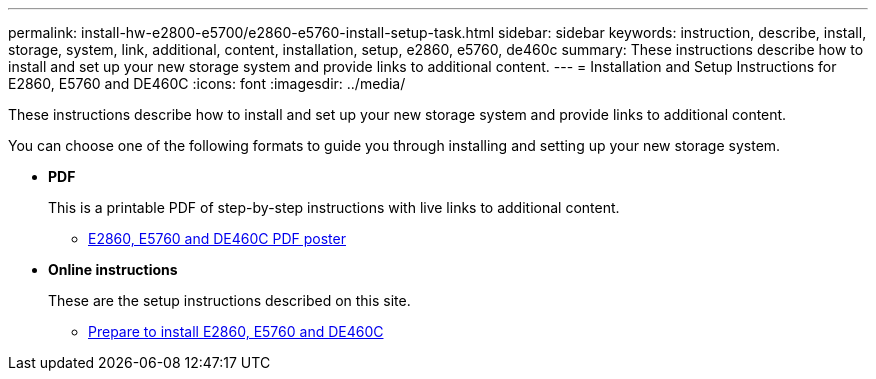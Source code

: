 ---
permalink: install-hw-e2800-e5700/e2860-e5760-install-setup-task.html
sidebar: sidebar
keywords: instruction, describe, install, storage, system, link, additional, content, installation, setup, e2860, e5760, de460c
summary: These instructions describe how to install and set up your new storage system and provide links to additional content.
---
= Installation and Setup Instructions for E2860, E5760 and DE460C
:icons: font
:imagesdir: ../media/

[.lead]
These instructions describe how to install and set up your new storage system and provide links to additional content.

You can choose one of the following formats to guide you through installing and setting up your new storage system.

* *PDF*
+
This is a printable PDF of step-by-step instructions with live links to additional content. 

** https://library.netapp.com/ecm/ecm_download_file/ECMLP2842061[E2860, E5760 and DE460C PDF poster^]

* *Online instructions*
+
These are the setup instructions described on this site. 

** xref:e2860-e5760-prepare-task.adoc[Prepare to install E2860, E5760 and DE460C]